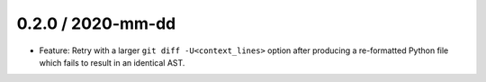 0.2.0 / 2020-mm-dd
------------------

- Feature: Retry with a larger ``git diff -U<context_lines>`` option after producing a
  re-formatted Python file which fails to result in an identical AST.
